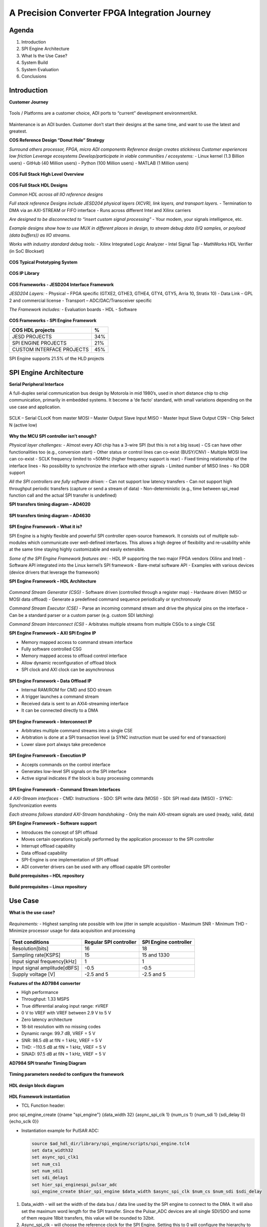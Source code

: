 A Precision Converter FPGA Integration Journey
==============================================

Agenda
~~~~~~

1. Introduction
2. SPI Engine Architecture
3. What Is the Use Case?
4. System Build
5. System Evaluation
6. Conclusions

Introduction
~~~~~~~~~~~~

**Customer Journey**

.. figure:: intro_customer_journey_1.png
   :align: center

Tools / Platforms are a customer choice, ADI ports to “current” development
environment/kit.

.. figure:: intro_customer_journey_2.png
   :align: center

Maintenance is an ADI burden. Customer don’t start their designs at the same
time, and want to use the latest and greatest.

**COS Reference Design “Donut Hole” Strategy**

*Surround others processor, FPGA, micro ADI components*
*Reference design creates stickiness*
*Customer experiences low friction*
*Leverage ecosystems*
*Develop/participate in viable communities / ecosystems:*
- Linux kernel (1.3 Billion users)
- GitHub (40 Million users)
- Python (100 Million users)
- MATLAB (1 Million users)

.. figure:: intro_donut.png
   :align: center

**COS Full Stack High Level Overview**

.. figure:: intro_full_stack_overview.png
   :align: center

**COS Full Stack HDL Designs**

*Common HDL across all IIO reference designs*

*Full stack reference Designs include JESD204 physical layers (XCVR), link layers, and transport layers.*
- Termination to DMA via an AXI-STREAM or FIFO interface
- Runs across different Intel and Xilinx carriers

*Are designed to be disconnected to “insert custom signal processing”*
- Your modem, your signals intelligence, etc.

*Example designs show how to use MUX in different places in design, to stream debug data (I/Q samples, or payload (data buffers)) as IIO streams.*

*Works with industry standard debug tools:*
- Xilinx Integrated Logic Analyzer
- Intel Signal Tap
- MathWorks HDL Verifier (in SoC Blockset)

.. figure:: intro_full_stack_hdl.png
   :align: center

**COS Typical Prototyping System**

.. figure:: intro_typical_system.png
   :align: center

**COS IP Library**

.. figure:: intro_ip_library.png
   :align: center

**COS Frameworks - JESD204 Interface Framework**

*JESD204 Layers:*
- Physical – FPGA specific (GTXE2, GTHE3, GTHE4, GTY4, GTY5, Arria 10, Stratix 10)
- Data Link – GPL 2 and commercial license
- Transport – ADC/DAC/Transceiver specific

*The Framework includes:*
- Evaluation boards
- HDL
- Software

.. figure:: intro_jesd.png
   :align: center

**COS Frameworks - SPI Engine Framework**

========================= ===
COS HDL projects          %
========================= ===
JESD PROJECTS             34%
SPI ENGINE PROJECTS       21%
CUSTOM INTERFACE PROJECTS 45%
========================= ===

SPI Engine supports 21.5% of the HLD projects

.. figure:: intro_spie.png
   :align: center

SPI Engine Architecture
~~~~~~~~~~~~~~~~~~~~~~~

**Serial Peripheral Interface**

A full-duplex serial communication bus design by Motorola in mid 1980’s, used in short distance chip to chip communication, primarily in embedded systems. It become a ‘de facto’ standard, with small variations depending on the use case and application.

.. figure:: spi_master_slave.png
   :align: center

SCLK – Serial CLocK from master
MOSI – Master Output Slave Input
MISO – Master Input Slave Output
CSN  – Chip Select N (active low)

.. figure:: spi_modes_1.png
   :align: center

.. figure:: spi_modes_2.png
   :align: center

**Why the MCU SPI controller isn’t enough?**

*Physical layer challenges:*
- Almost every ADI chip has a 3-wire SPI (but this is not a big issue)
- CS can have other functionalities too (e.g., conversion start)
- Other status or control lines can co-exist (BUSY/CNV)
- Multiple MOSI line can co-exist
- SCLK frequency limited to ~50MHz (higher frequency support is rear)
- Fixed timing relationship of the interface lines
- No possibility to synchronize the interface with other signals
- Limited number of MISO lines
- No DDR support

*All the SPI controllers are fully software driven:*
- Can not support low latency transfers
- Can not support high throughput periodic transfers (capture or send a stream of data)
- Non-deterministic (e.g., time between spi_read function call and the actual SPI transfer is undefined)

**SPI transfers timing diagram – AD4020**

.. figure:: spi_transfer_diagram_ad4020.png
   :align: center

**SPI transfers timing diagram – AD4630**

.. figure:: spi_transfer_diagram_ad4630.png
   :align: center

**SPI Engine Framework – What it is?**

SPI Engine is a highly flexible and powerful SPI controller open-source
framework. It consists out of multiple sub-modules which communicate over
well-defined interfaces. This allows a high degree of flexibility and
re-usability while at the same time staying highly customizable and easily
extensible.

*Some of the SPI Engine Framework features are:*
- HDL IP supporting the two major FPGA vendors (Xilinx and Intel)
- Software API integrated into the Linux kernel’s SPI framework
- Bare-metal software API
- Examples with various devices (device drivers that leverage the framework)

**SPI Engine Framework – HDL Architecture**

.. figure:: spie_framework.png
   :align: center

*Command Stream Generator (CSG)*
- Software driven (controlled through a register map)
- Hardware driven (MISO or MOSI data offload)
- Generate a predefined command sequence periodically or synchronously

*Command Stream Executor (CSE)*
- Parse an incoming command stream and drive the physical pins on the interface
- Can be a standard parser or a custom parser (e.g. custom SDI latching)

*Command Stream Interconnect (CSI)*
- Arbitrates multiple streams from multiple CSGs to a single CSE

**SPI Engine Framework – AXI SPI Engine IP**

- Memory mapped access to command stream interface
- Fully software controlled CSG

- Memory mapped access to offload control interface
- Allow dynamic reconfiguration of offload block

- SPI clock and AXI clock can be asynchronous

.. figure:: spie_axi_spi_engine_ip.png
   :align: center

**SPI Engine Framework – Data Offload IP**

- Internal RAM/ROM for CMD and SDO stream
- A trigger launches a command stream
- Received data is sent to an AXI4-streaming interface
- It can be connected directly to a DMA

.. figure:: spie_offload_ip.png
   :align: center

**SPI Engine Framework – Interconnect IP**

- Arbitrates multiple command streams into a single CSE
- Arbitration is done at a SPI transaction level (a SYNC instruction must be used for end of transaction)
- Lower slave port always take precedence

.. figure:: spie_interconnect_ip.png
   :align: center

**SPI Engine Framework – Execution IP**

- Accepts commands on the control interface
- Generates low-level SPI signals on the SPI interface
- Active signal indicates if the block is busy processing commands

.. figure:: spie_execution_ip.png
   :align: center

**SPI Engine Framework – Command Stream Interfaces**

*4 AXI-Stream interfaces*
- CMD: Instructions
- SDO: SPI write data (MOSI)
- SDI: SPI read data (MISO)
- SYNC: Synchronization events

*Each streams follows standard AXI-Stream handshaking*
- Only the main AXI-stream signals are used (ready, valid, data)

**SPI Engine Framework – Software support**

- Introduces the concept of SPI offload
- Moves certain operations typically performed by the application processor to the SPI controller
- Interrupt offload capability
- Data offload capability
- SPI-Engine is one implementation of SPI offload
- ADI converter drivers can be used with any offload capable SPI controller


**Build prerequisites – HDL repository**

.. figure:: build_prerequisites_hdl.png
   :align: center

**Build prerequisites – Linux repository**

.. figure:: build_prerequisites_linux.png
   :align: center

.. figure:: build_prerequisites_clone.png
   :align: center

Use Case
~~~~~~~~

**What is the use case?**

.. figure:: use_case_examples.png
   :align: center

*Requirements:*
- Highest sampling rate possible with low jitter in sample acquisition
- Maximum SNR
- Minimum THD
- Minimize processor usage for data acquisition and processing

.. figure:: use_case_typical_app.png
   :align: center

.. figure:: use_case_snr.png
   :align: center

.. figure:: use_case_jitter.png
   :align: center

============================ ====================== =====================
Test conditions              Regular SPI controller SPI Engine controller
============================ ====================== =====================
Resolution[bits]             16                     18
Sampling rate[KSPS]          15                     15 and 1330
Input signal frequency[kHz]  1                      1
Input signal amplitude[dBFS] -0.5                   -0.5
Supply voltage [V]           -2.5 and 5             -2.5 and 5
============================ ====================== =====================

**Features of the AD7984 converter**

- High performance
- Throughput: 1.33 MSPS
- True differential analog input range: ±VREF
- 0 V to VREF with VREF between 2.9 V to 5 V
- Zero latency architecture
- 18-bit resolution with no missing codes
- Dynamic range: 99.7 dB, VREF = 5 V
- SNR: 98.5 dB at fIN = 1 kHz, VREF = 5 V
- THD: −110.5 dB at fIN = 1 kHz, VREF = 5 V
- SINAD: 97.5 dB at fIN = 1 kHz, VREF = 5 V

**AD7984 SPI transfer Timing Diagram**

.. figure:: use_case_ad7984_transfer_diagram.png
   :align: center

**Timing parameters needed to configure the framework**

.. figure:: use_case_timing_parameters_ad7984.png
   :align: center

**HDL design block diagram**

.. figure:: use_case_hdl_bd.png
   :align: center

**HDL Framework instantiation**

- TCL Function header:

proc spi_engine_create {{name "spi_engine"} {data_width 32} {async_spi_clk 1} {num_cs 1} {num_sdi 1} {sdi_delay 0} {echo_sclk 0}}

- Instantiation example for PulSAR ADC:

  .. code:: tcl

     source $ad_hdl_dir/library/spi_engine/scripts/spi_engine.tcl4
     set data_width32
     set async_spi_clk1
     set num_cs1
     set num_sdi1
     set sdi_delay1
     set hier_spi_enginespi_pulsar_adc
     spi_engine_create $hier_spi_engine $data_width $async_spi_clk $num_cs $num_sdi $sdi_delay

1. Data_width - will set the width of the data bus / data line used by the SPI
   engine to connect to the DMA. It will also set the maximum word length for
   the SPI transfer. Since the Pulsar_ADC devices are all single SDI/SDO and
   some of them require 18bit transfers, this value will be rounded to 32bit.

2. Async_spi_clk - will choose the reference clock for the SPI Engine. Setting
   this to 0 will configure the hierarchy to use the axi clock (100MHz) as the
   reference clock. Setting it to 1 will allow for an external reference clock
   (spi_clk).

3. Num_cs - selects the number of CS lines.

4. Num_sdi - selects the number of SDI lines.

5. Sdi_delay - the latch of the SDI line can be delayed with 1, 2 or 3 SPI core
   clock cycle. Needed for designs with high SCLK rate (>50MHz).

**PulSAR ADC Architecture**

.. figure:: use_case_pulsar_arch.png
   :align: center

*ADI AXI PWM GENERATOR*

.. code:: tcl

   ad_ip_parameter pulsar_adc_trigger_gen CONFIG.PULSE_0_PERIOD 120
   ad_ip_parameter pulsar_adc_trigger_gen CONFIG.PULSE_0_WIDTH 1
   ad_connect spi_clk pulsar_adc_trigger_gen/ext_clk
   ad_connect pulsar_adc_trigger_gen/pwm_0 $hier_spi_engine/offload/trigger

*AXI CLKGEN*

.. code:: tcl

   ad_ip_instance axi_clkgen spi_clkgen
   ad_ip_parameter spi_clkgen CONFIG.CLK0_DIV 5
   ad_ip_parameter spi_clkgen CONFIG.VCO_DIV 1
   ad_ip_parameter spi_clkgen CONFIG.VCO_MUL 8
   ad_connect $hier_spi_engine/m_spi pulsar_adc_spi
   ad_connect spi_clk spi_clkgen/clk_0
   ad_connect spi_clk spi_pulsar_adc/spi_clk

*ADI AXI DMA CONTROLLER*

.. code:: tcl

   ad_ip_parameter axi_pulsar_adc_dma CONFIG.DMA_TYPE_SRC 1
   ad_ip_parameter axi_pulsar_adc_dma CONFIG.DMA_TYPE_DEST 0
   ad_ip_parameter axi_pulsar_adc_dma CONFIG.CYCLIC 0
   ad_ip_parameter axi_pulsar_adc_dma CONFIG.SYNC_TRANSFER_START 0
   ad_ip_parameter axi_pulsar_adc_dma CONFIG.AXI_SLICE_SRC 0
   ad_ip_parameter axi_pulsar_adc_dma CONFIG.AXI_SLICE_DEST 1
   ad_ip_parameter axi_pulsar_adc_dma CONFIG.DMA_2D_TRANSFER 0
   ad_ip_parameter axi_pulsar_adc_dma CONFIG.DMA_DATA_WIDTH_SRC 32
   ad_ip_parameter axi_pulsar_adc_dma CONFIG.DMA_DATA_WIDTH _DEST 64
   ad_connect spi_clk axi_pulsar_adc_dma/s_axis_aclk

**Debug options – ILA**

.. figure:: use_case_debug_options_ila.png
   :align: center

**Debug options – regular SPI controller transfer capture**

.. figure:: use_case_debug_options_spi.png
   :align: center

**Debug options –SPI Engine controller transfer capture**

.. figure:: use_case_debug_options_spie.png
   :align: center

Build System
~~~~~~~~~~~~

.. figure:: system_build_bd.png
   :align: center

**System Build - ADALM2000**

.. figure:: system_build_m2k.png
   :align: center

- Two programmable power supplies
- Two-channel USB digital oscilloscope
- Two-channel arbitrary function generator
- 16-channel digital logic analyzer (3.3V CMOS and 1.8V or 5V tolerant, 100MS/s)

**System Build - Scopy**

.. figure:: system_build_scopy.png
   :align: center

Uses the ADALM2000 to implement virtual instruments:
- Oscilloscope (with Mixed Signal Capability)
- Signal Generator (Functions and Arbitrary)
- Spectrum Analyzer
- Network Analyzer
- Voltmeter
- Power Supply
- Logic Analyzer (with Stack Decoder support)
- Digital Pattern Generator
- GPIO

**System Build - Schematic**

.. figure:: system_build_schematic.png
   :align: center

**System Build - CORA Z7S Configuration**

.. figure:: system_build_cora.png
   :align: center

**System Build - Power Supply**

.. figure:: system_build_power_supply.png
   :align: center

**System Build - Input Signal**

.. figure:: system_build_input_signal.png
   :align: center

**System Build - UART Configuration**

.. figure:: system_build_uart.png
   :align: center

**System Build – change host IP**

.. figure:: system_build_ip.png
   :align: center

**System Build - UART and Ethernet Testing**

.. figure:: system_build_uart_and_eth.png
   :align: center

Evaluate System
~~~~~~~~~~~~~~~

**System Evaluation – regular SPI trigger configuration**

.. figure:: system_evaluation_spi_trigger_1.png
   :align: center

.. figure:: system_evaluation_spi_trigger_2.png
   :align: center

**System Evaluation**

=========================================================== ====================== =====================
Steps                                                       Regular SPI controller SPI Engine controller
=========================================================== ====================== =====================
Connect IIO Oscilloscope and visualize the captured signals
Run the Python script on Cora z7s / Cygwin
Analyze results in VisualAnalog
Compare the results
=========================================================== ====================== =====================

**System Evaluation - IIO Oscilloscope**

.. figure:: system_evaluation_iio_osc_1.png
   :align: center

.. figure:: system_evaluation_iio_osc_2.png
   :align: center

**System Evaluation - Logic Analyzer**

.. figure:: system_evaluation_m2k_1.png
   :align: center

.. figure:: system_evaluation_m2k_2.png
   :align: center

**System Evaluation**

=========================================================== ====================== =====================
Steps                                                       Regular SPI controller SPI Engine controller
=========================================================== ====================== =====================
Connect IIO Oscilloscope and visualize the captured signals           X
Run the Python script on Cora z7s / Cygwin
Analyze results in VisualAnalog
Compare the results
=========================================================== ====================== =====================

**System Evaluation - Python script**

.. figure:: system_evaluation_python_script.png
   :align: center

**System Evaluation – Python from the FPGA board**

.. figure:: system_evaluation_spi_python_from_fpga_1.png
   :align: center

.. figure:: system_evaluation_spi_python_from_fpga_2.png
   :align: center

**System Evaluation – Python from a remote machine - optional**

.. figure:: system_evaluation_spi_python_from_remote_1.png
   :align: center

.. figure:: system_evaluation_spi_python_from_remote_2.png
   :align: center

.. figure:: system_evaluation_spi_python_from_remote_3.png
   :align: center

**System Evaluation**

=========================================================== ====================== =====================
Steps                                                       Regular SPI controller SPI Engine controller
=========================================================== ====================== =====================
Connect IIO Oscilloscope and visualize the captured signals           X
Run the Python script on Cora z7s / Cygwin                            X
Analyze results in VisualAnalog
Compare the results
=========================================================== ====================== =====================

**System Evaluation - IIO Oscilloscope**

.. figure:: system_evaluation_cora_and_iio_osc.png
   :align: center

**System Evaluation**

=========================================================== ====================== =====================
Steps                                                       Regular SPI controller SPI Engine controller
=========================================================== ====================== =====================
Connect IIO Oscilloscope and visualize the captured signals           X                     X
Run the Python script on Cora z7s / Cygwin                            X
Analyze results in VisualAnalog
Compare the results
=========================================================== ====================== =====================

**System Evaluation – Python from the FPGA board**

.. figure:: system_evaluation_spie_python_from_fpga_1.png
   :align: center

.. figure:: system_evaluation_spie_python_from_fpga_2.png
   :align: center

**System Evaluation – Python from a remote machine - optional**

.. figure:: system_evaluation_spie_python_from_remote_1.png
   :align: center

.. figure:: system_evaluation_spie_python_from_remote_2.png
   :align: center

.. figure:: system_evaluation_spie_python_from_remote_3.png
   :align: center

**System Evaluation**

=========================================================== ====================== =====================
Steps                                                       Regular SPI controller SPI Engine controller
=========================================================== ====================== =====================
Connect IIO Oscilloscope and visualize the captured signals           X                     X
Run the Python script on Cora z7s / Cygwin                            X                     X
Analyze results in VisualAnalog
Compare the results
=========================================================== ====================== =====================

**System Evaluation – Analyze results**

.. figure:: system_evaluation_analyse_results_1.png
   :align: center

.. figure:: system_evaluation_analyse_results_2.png
   :align: center

**System Evaluation–Analyze results (SPI Engine-1.3MSPS)**

.. figure:: system_evaluation_analyse_results_spie_1m3.png
   :align: center

**System Evaluation–Analyze results (Regular SPI -15KSPS)**

.. figure:: system_evaluation_analyse_results_spi_1k5.png
   :align: center

**System Evaluation–Analyze results (SPI Engine-15KSPS)**

.. figure:: system_evaluation_analyse_results_spie_1k5.png
   :align: center

**System Evaluation**

=========================================================== ====================== =====================
Steps                                                       Regular SPI controller SPI Engine controller
=========================================================== ====================== =====================
Connect IIO Oscilloscope and visualize the captured signals           X                     X
Run the Python script on Cora z7s / Cygwin                            X                     X
Analyze results in VisualAnalog                                       X                     X
Compare the results
=========================================================== ====================== =====================

**System Evaluation – Results comparison**

=========================================== ========= ================================== ================================== ====================================
Parameter                                   Datasheet Regular SPI controller             SPI Engine controller              SPI Engine controller
                                                      (Fin=1kHz, SR=15KHz, Ain=-0.5dBFS) (Fin=1kHz, SR=15KHz, Ain=-0.5dBFS) (Fin=1kHz, SR=1.33MHz, Ain=-0.5dBFS)
=========================================== ========= ================================== ================================== ====================================
Signal-to-Noise SNR [dBFS]                     98.5                 14.81                               78.60                               77.70
Spurious-Free Dynamic Range SFDR [dBFS]       112.5                 21.13                               92.97                               99.15
Total Harmonic Distortion THD [dBFS]         -110.5                -45.65                              -99.20                                -110
Signal-to-(Noise + Distortion) SINAD [dBFS]      98                 14.30                                  78                               77.20
=========================================== ========= ================================== ================================== ====================================

**System Evaluation**

=========================================================== ====================== =====================
Steps                                                       Regular SPI controller SPI Engine controller
=========================================================== ====================== =====================
Connect IIO Oscilloscope and visualize the captured signals           X                     X
Run the Python script on Cora z7s / Cygwin                            X                     X
Analyze results in VisualAnalog                                       X                     X
Compare the results                                                   X                     X
=========================================================== ====================== =====================

Conclusions
~~~~~~~~~~~

1. A classic MCU can be used for converters that have the sampling rate up to 100kSPS.
2. Maximum performance, in terms of sampling rate, SNR, THD can be only achieved with an FPGA.
3. SPI Engine is a highly flexible and powerful open-source SPI controller
   framework which can interface a wide range of precision converters.
4. We are now familiar with the COS group open-source solution stack.

**Thank You!**

**Related Presentations**

- My customer uses a FPGA in his product. Now what?
- ADALM2000 in real life applications
- Just enough Software and HDL for High-Speed designs
- Hardware and Software Tools for Precision Wideband Instrumentation

**Questions?**
:ez:`community/university-program`
